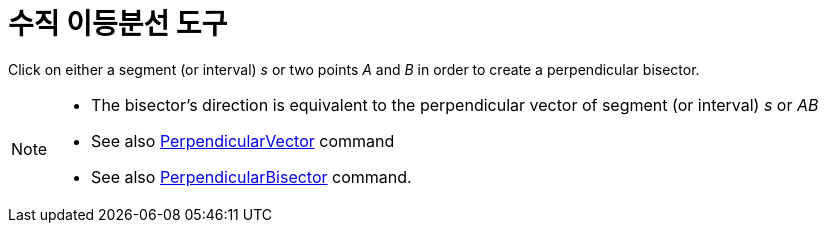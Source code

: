 = 수직 이등분선 도구
:page-en: tools/Perpendicular_Bisector
ifdef::env-github[:imagesdir: /ko/modules/ROOT/assets/images]

Click on either a segment (or interval) _s_ or two points _A_ and _B_ in order to create a perpendicular bisector.

[NOTE]
====

* The bisector’s direction is equivalent to the perpendicular vector of segment (or interval) _s_ or _AB_
* See also xref:/s_index_php?title=PerpendicularVector_Command_action=edit_redlink=1.adoc[PerpendicularVector] command
* See also xref:/s_index_php?title=PerpendicularBisector_Command_action=edit_redlink=1.adoc[PerpendicularBisector]
command.

====
